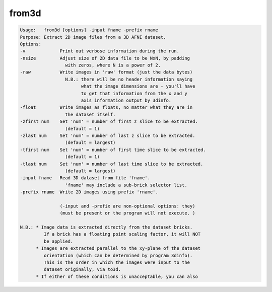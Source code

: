 ******
from3d
******

.. _from3d:

.. contents:: 
    :depth: 4 

.. code-block:: none

    Usage:   from3d [options] -input fname -prefix rname
    Purpose: Extract 2D image files from a 3D AFNI dataset.
    Options:
    -v             Print out verbose information during the run.
    -nsize         Adjust size of 2D data file to be NxN, by padding
                     with zeros, where N is a power of 2.
    -raw           Write images in 'raw' format (just the data bytes)
                     N.B.: there will be no header information saying
                           what the image dimensions are - you'll have
                           to get that information from the x and y
                           axis information output by 3dinfo.
    -float         Write images as floats, no matter what they are in
                     the dataset itself.
    -zfirst num    Set 'num' = number of first z slice to be extracted.
                     (default = 1)
    -zlast num     Set 'num' = number of last z slice to be extracted.
                     (default = largest)
    -tfirst num    Set 'num' = number of first time slice to be extracted.
                     (default = 1)
    -tlast num     Set 'num' = number of last time slice to be extracted.
                     (default = largest)
    -input fname   Read 3D dataset from file 'fname'.
                     'fname' may include a sub-brick selector list.
    -prefix rname  Write 2D images using prefix 'rname'.
    
                   (-input and -prefix are non-optional options: they)
                   (must be present or the program will not execute. )
    
    N.B.: * Image data is extracted directly from the dataset bricks.
             If a brick has a floating point scaling factor, it will NOT
             be applied.
          * Images are extracted parallel to the xy-plane of the dataset
             orientation (which can be determined by program 3dinfo).
             This is the order in which the images were input to the
             dataset originally, via to3d.
          * If either of these conditions is unacceptable, you can also
